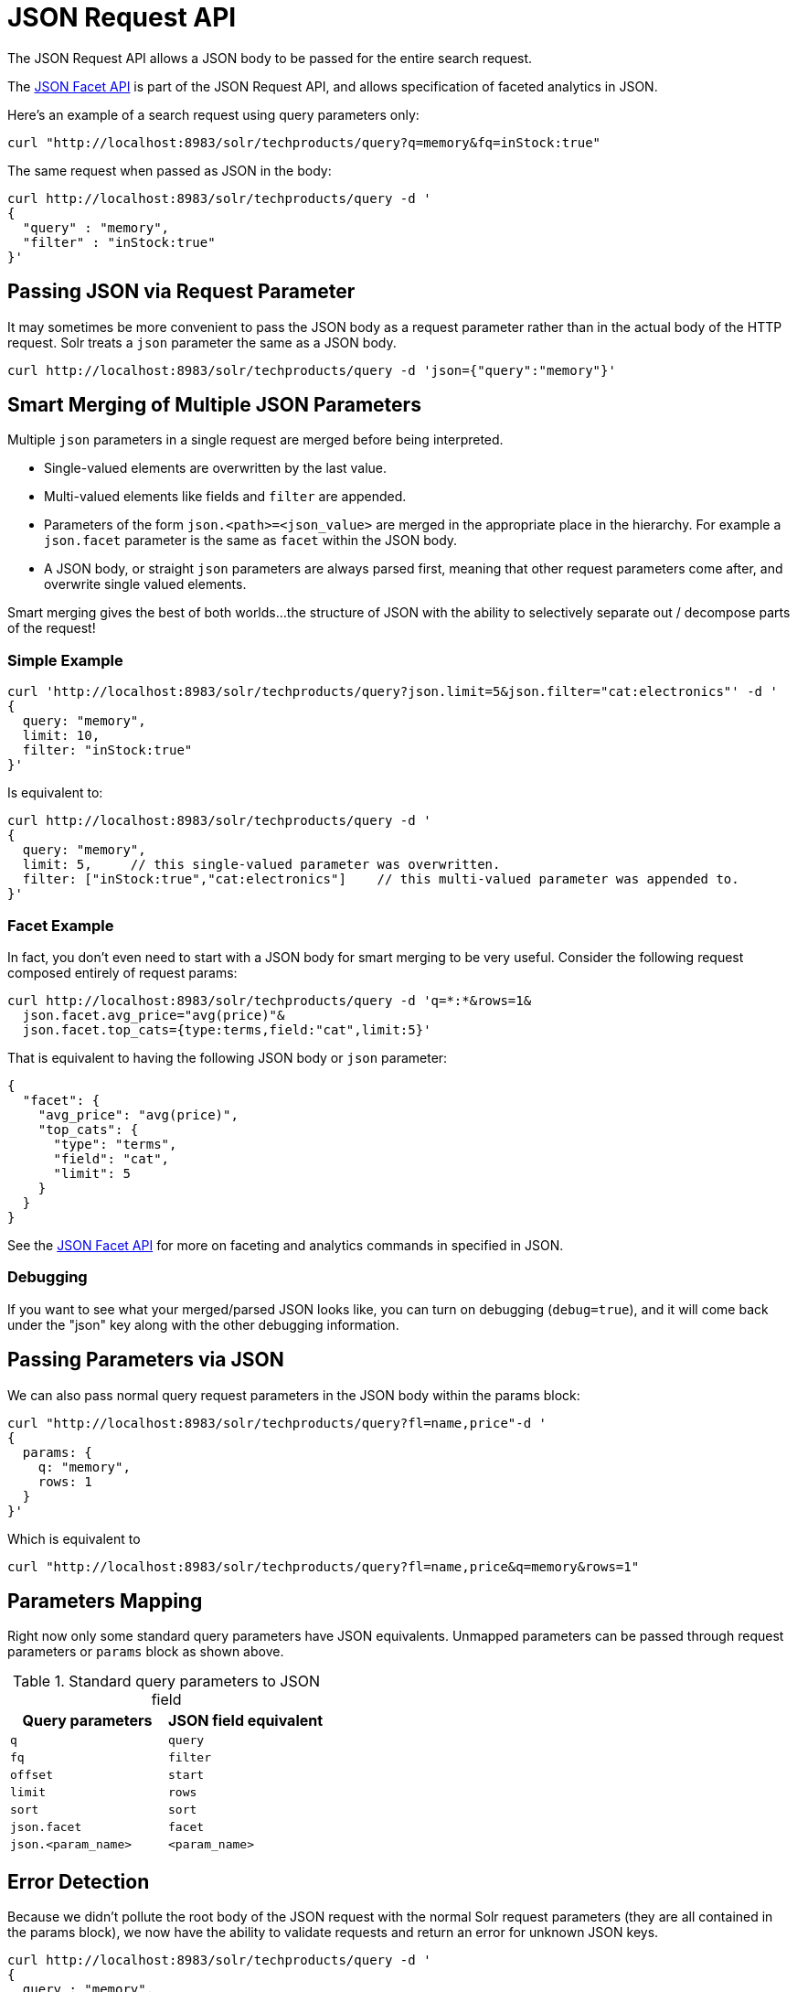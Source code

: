 = JSON Request API
:page-children: json-query-dsl
// Licensed to the Apache Software Foundation (ASF) under one
// or more contributor license agreements.  See the NOTICE file
// distributed with this work for additional information
// regarding copyright ownership.  The ASF licenses this file
// to you under the Apache License, Version 2.0 (the
// "License"); you may not use this file except in compliance
// with the License.  You may obtain a copy of the License at
//
//   http://www.apache.org/licenses/LICENSE-2.0
//
// Unless required by applicable law or agreed to in writing,
// software distributed under the License is distributed on an
// "AS IS" BASIS, WITHOUT WARRANTIES OR CONDITIONS OF ANY
// KIND, either express or implied.  See the License for the
// specific language governing permissions and limitations
// under the License.

The JSON Request API allows a JSON body to be passed for the entire search request.

The <<json-facet-api.adoc#JSONFacetAPI,JSON Facet API>> is part of the JSON Request API, and allows specification of faceted analytics in JSON.

Here's an example of a search request using query parameters only:
[source,bash]
curl "http://localhost:8983/solr/techproducts/query?q=memory&fq=inStock:true"

The same request when passed as JSON in the body:
[source,bash]
curl http://localhost:8983/solr/techproducts/query -d '
{
  "query" : "memory",
  "filter" : "inStock:true"
}'

== Passing JSON via Request Parameter
It may sometimes be more convenient to pass the JSON body as a request parameter rather than in the actual body of the HTTP request. Solr treats a `json` parameter the same as a JSON body.

[source,bash]
curl http://localhost:8983/solr/techproducts/query -d 'json={"query":"memory"}'

== Smart Merging of Multiple JSON Parameters
Multiple `json` parameters in a single request are merged before being interpreted.

* Single-valued elements are overwritten by the last value.

* Multi-valued elements like fields and `filter` are appended.

* Parameters of the form `json.<path>=<json_value>` are merged in the appropriate place in the hierarchy. For example a `json.facet` parameter is the same as `facet` within the JSON body.

* A JSON body, or straight `json` parameters are always parsed first, meaning that other request parameters come after, and overwrite single valued elements.

Smart merging gives the best of both worlds…the structure of JSON with the ability to selectively separate out / decompose parts of the request!

=== Simple Example
[source,bash]
curl 'http://localhost:8983/solr/techproducts/query?json.limit=5&json.filter="cat:electronics"' -d '
{
  query: "memory",
  limit: 10,
  filter: "inStock:true"
}'

Is equivalent to:

[source,bash]
curl http://localhost:8983/solr/techproducts/query -d '
{
  query: "memory",
  limit: 5,     // this single-valued parameter was overwritten.
  filter: ["inStock:true","cat:electronics"]    // this multi-valued parameter was appended to.
}'

=== Facet Example
In fact, you don’t even need to start with a JSON body for smart merging to be very useful. Consider the following request composed entirely of request params:

[source,bash]
curl http://localhost:8983/solr/techproducts/query -d 'q=*:*&rows=1&
  json.facet.avg_price="avg(price)"&
  json.facet.top_cats={type:terms,field:"cat",limit:5}'

That is equivalent to having the following JSON body or `json` parameter:

[source,json]
{
  "facet": {
    "avg_price": "avg(price)",
    "top_cats": {
      "type": "terms",
      "field": "cat",
      "limit": 5
    }
  }
}

See the <<json-facet-api.adoc#JSONFacetAPI,JSON Facet API>> for more on faceting and analytics commands in specified in JSON.


=== Debugging

If you want to see what your merged/parsed JSON looks like, you can turn on debugging (`debug=true`), and it will come back under the "json" key along with the other debugging information.

== Passing Parameters via JSON
We can also pass normal query request parameters in the JSON body within the params block:

[source,bash]
curl "http://localhost:8983/solr/techproducts/query?fl=name,price"-d '
{
  params: {
    q: "memory",
    rows: 1
  }
}'

Which is equivalent to

[source,bash]
curl "http://localhost:8983/solr/techproducts/query?fl=name,price&q=memory&rows=1"

== Parameters Mapping
Right now only some standard query parameters have JSON equivalents. Unmapped parameters can be passed through request parameters or `params` block as shown above.

.Standard query parameters to JSON field
|===
|Query parameters |JSON field equivalent

|`q`
|`query`

|`fq`
|`filter`

|`offset`
|`start`

|`limit`
|`rows`

|`sort`
|`sort`

|`json.facet`
|`facet`

|`json.<param_name>`
|`<param_name>`
|===

== Error Detection

Because we didn’t pollute the root body of the JSON request with the normal Solr request parameters (they are all contained in the params block), we now have the ability to validate requests and return an error for unknown JSON keys.

[source,bash]
curl http://localhost:8983/solr/techproducts/query -d '
{
  query : "memory",
  fulter : "inStock:true"  // oops, we misspelled "filter"
}'

And we get an error back containing the error string:

[source,text]
"Unknown top-level key in JSON request : fulter"

== Parameter Substitution / Macro Expansion
Of course request templating via parameter substitution works fully with JSON request bodies or parameters as well.
For example:

[source,bash]
curl "http://localhost:8983/solr/techproducts/query?FIELD=text&TERM=memory&HOWMANY=10" -d '
{
  query:"${FIELD}:${TERM}",
  limit:${HOWMANY}
}'
